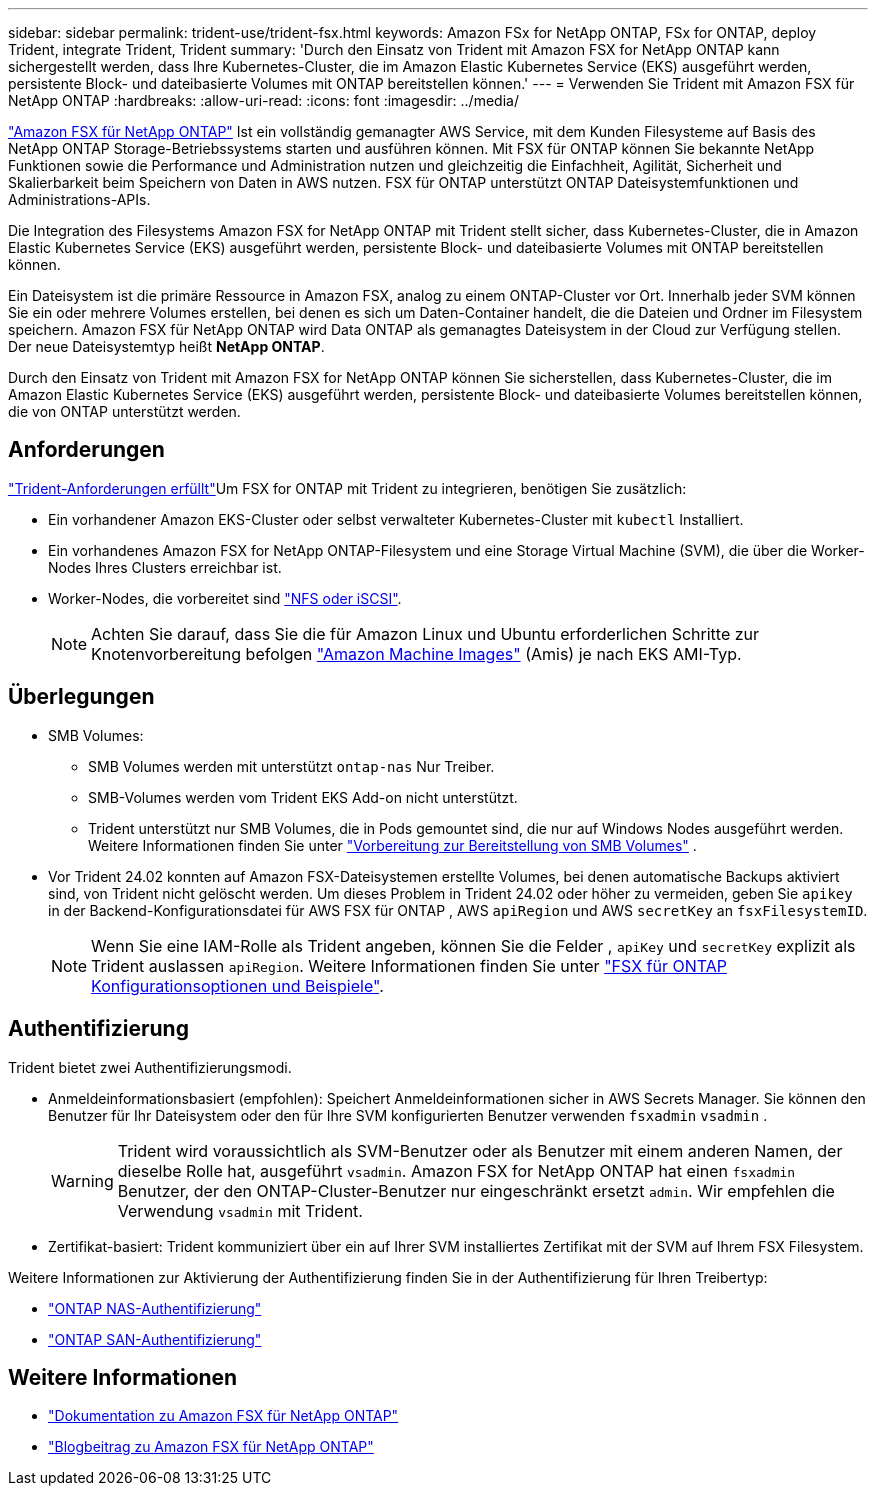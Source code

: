 ---
sidebar: sidebar 
permalink: trident-use/trident-fsx.html 
keywords: Amazon FSx for NetApp ONTAP, FSx for ONTAP, deploy Trident, integrate Trident, Trident 
summary: 'Durch den Einsatz von Trident mit Amazon FSX for NetApp ONTAP kann sichergestellt werden, dass Ihre Kubernetes-Cluster, die im Amazon Elastic Kubernetes Service (EKS) ausgeführt werden, persistente Block- und dateibasierte Volumes mit ONTAP bereitstellen können.' 
---
= Verwenden Sie Trident mit Amazon FSX für NetApp ONTAP
:hardbreaks:
:allow-uri-read: 
:icons: font
:imagesdir: ../media/


[role="lead"]
https://docs.aws.amazon.com/fsx/latest/ONTAPGuide/what-is-fsx-ontap.html["Amazon FSX für NetApp ONTAP"^] Ist ein vollständig gemanagter AWS Service, mit dem Kunden Filesysteme auf Basis des NetApp ONTAP Storage-Betriebssystems starten und ausführen können. Mit FSX für ONTAP können Sie bekannte NetApp Funktionen sowie die Performance und Administration nutzen und gleichzeitig die Einfachheit, Agilität, Sicherheit und Skalierbarkeit beim Speichern von Daten in AWS nutzen. FSX für ONTAP unterstützt ONTAP Dateisystemfunktionen und Administrations-APIs.

Die Integration des Filesystems Amazon FSX for NetApp ONTAP mit Trident stellt sicher, dass Kubernetes-Cluster, die in Amazon Elastic Kubernetes Service (EKS) ausgeführt werden, persistente Block- und dateibasierte Volumes mit ONTAP bereitstellen können.

Ein Dateisystem ist die primäre Ressource in Amazon FSX, analog zu einem ONTAP-Cluster vor Ort. Innerhalb jeder SVM können Sie ein oder mehrere Volumes erstellen, bei denen es sich um Daten-Container handelt, die die Dateien und Ordner im Filesystem speichern. Amazon FSX für NetApp ONTAP wird Data ONTAP als gemanagtes Dateisystem in der Cloud zur Verfügung stellen. Der neue Dateisystemtyp heißt *NetApp ONTAP*.

Durch den Einsatz von Trident mit Amazon FSX for NetApp ONTAP können Sie sicherstellen, dass Kubernetes-Cluster, die im Amazon Elastic Kubernetes Service (EKS) ausgeführt werden, persistente Block- und dateibasierte Volumes bereitstellen können, die von ONTAP unterstützt werden.



== Anforderungen

link:../trident-get-started/requirements.html["Trident-Anforderungen erfüllt"]Um FSX for ONTAP mit Trident zu integrieren, benötigen Sie zusätzlich:

* Ein vorhandener Amazon EKS-Cluster oder selbst verwalteter Kubernetes-Cluster mit `kubectl` Installiert.
* Ein vorhandenes Amazon FSX for NetApp ONTAP-Filesystem und eine Storage Virtual Machine (SVM), die über die Worker-Nodes Ihres Clusters erreichbar ist.
* Worker-Nodes, die vorbereitet sind link:worker-node-prep.html["NFS oder iSCSI"].
+

NOTE: Achten Sie darauf, dass Sie die für Amazon Linux und Ubuntu erforderlichen Schritte zur Knotenvorbereitung befolgen https://docs.aws.amazon.com/AWSEC2/latest/UserGuide/AMIs.html["Amazon Machine Images"^] (Amis) je nach EKS AMI-Typ.





== Überlegungen

* SMB Volumes:
+
** SMB Volumes werden mit unterstützt `ontap-nas` Nur Treiber.
** SMB-Volumes werden vom Trident EKS Add-on nicht unterstützt.
** Trident unterstützt nur SMB Volumes, die in Pods gemountet sind, die nur auf Windows Nodes ausgeführt werden. Weitere Informationen finden Sie unter link:../trident-use/trident-fsx-storage-backend.html#prepare-to-provision-smb-volumes["Vorbereitung zur Bereitstellung von SMB Volumes"] .


* Vor Trident 24.02 konnten auf Amazon FSX-Dateisystemen erstellte Volumes, bei denen automatische Backups aktiviert sind, von Trident nicht gelöscht werden. Um dieses Problem in Trident 24.02 oder höher zu vermeiden, geben Sie `apikey` in der Backend-Konfigurationsdatei für AWS FSX für ONTAP , AWS `apiRegion` und AWS `secretKey` an `fsxFilesystemID`.
+

NOTE: Wenn Sie eine IAM-Rolle als Trident angeben, können Sie die Felder , `apiKey` und `secretKey` explizit als Trident auslassen `apiRegion`. Weitere Informationen finden Sie unter link:../trident-use/trident-fsx-examples.html["FSX für ONTAP Konfigurationsoptionen und Beispiele"].





== Authentifizierung

Trident bietet zwei Authentifizierungsmodi.

* Anmeldeinformationsbasiert (empfohlen): Speichert Anmeldeinformationen sicher in AWS Secrets Manager. Sie können den Benutzer für Ihr Dateisystem oder den für Ihre SVM konfigurierten Benutzer verwenden `fsxadmin` `vsadmin` .
+

WARNING: Trident wird voraussichtlich als SVM-Benutzer oder als Benutzer mit einem anderen Namen, der dieselbe Rolle hat, ausgeführt `vsadmin`. Amazon FSX for NetApp ONTAP hat einen `fsxadmin` Benutzer, der den ONTAP-Cluster-Benutzer nur eingeschränkt ersetzt `admin`. Wir empfehlen die Verwendung `vsadmin` mit Trident.

* Zertifikat-basiert: Trident kommuniziert über ein auf Ihrer SVM installiertes Zertifikat mit der SVM auf Ihrem FSX Filesystem.


Weitere Informationen zur Aktivierung der Authentifizierung finden Sie in der Authentifizierung für Ihren Treibertyp:

* link:ontap-nas-prep.html["ONTAP NAS-Authentifizierung"]
* link:ontap-san-prep.html["ONTAP SAN-Authentifizierung"]




== Weitere Informationen

* https://docs.aws.amazon.com/fsx/latest/ONTAPGuide/what-is-fsx-ontap.html["Dokumentation zu Amazon FSX für NetApp ONTAP"^]
* https://www.netapp.com/blog/amazon-fsx-for-netapp-ontap/["Blogbeitrag zu Amazon FSX für NetApp ONTAP"^]

